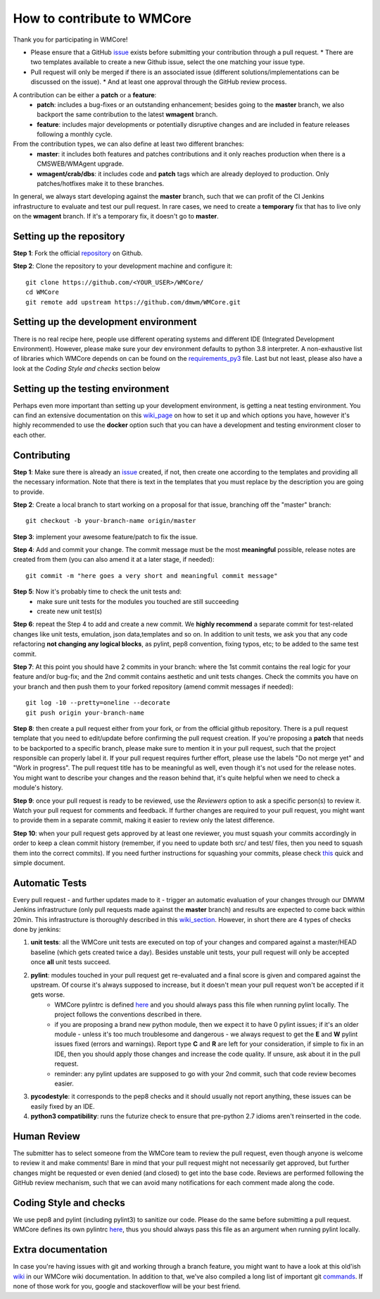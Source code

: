 ===========================
How to contribute to WMCore
===========================
Thank you for participating in WMCore!

* Please ensure that a GitHub `issue <https://github.com/dmwm/WMCore/issues/new/choose>`_ exists before submitting your contribution through a pull request.
  * There are two templates available to create a new Github issue, select the one matching your issue type.
* Pull request will only be merged if there is an associated issue (different solutions/implementations can be discussed on the issue).
  * And at least one approval through the GitHub review process.

A contribution can be either a **patch** or a **feature**:
 * **patch**: includes a bug-fixes or an outstanding enhancement; besides going to the **master** branch, we also backport the same contribution to the latest **wmagent** branch.
 * **feature**: includes major developments or potentially disruptive changes and are included in feature releases following a monthly cycle.

From the contribution types, we can also define at least two different branches:
 * **master**: it includes both features and patches contributions and it only reaches production when there is a CMSWEB/WMAgent upgrade.
 * **wmagent/crab/dbs**: it includes code and **patch** tags which are already deployed to production. Only patches/hotfixes make it to these branches.

In general, we always start developing against the **master** branch, such that we can profit of the CI Jenkins infrastructure to evaluate and test our pull request.
In rare cases, we need to create a **temporary** fix that has to live only on the **wmagent** branch. If it's a temporary fix, it doesn't go to **master**.

Setting up the repository
-------------------------

**Step 1**: Fork the official `repository <https://github.com/dmwm/WMCore/>`_ on Github.

**Step 2**: Clone the repository to your development machine and configure it::

        git clone https://github.com/<YOUR_USER>/WMCore/
        cd WMCore
        git remote add upstream https://github.com/dmwm/WMCore.git


Setting up the development environment
--------------------------------------

There is no real recipe here, people use different operating systems and different IDE (Integrated Development Environment).
However, please make sure your dev environment defaults to python 3.8 interpreter.
A non-exhaustive list of libraries which WMCore depends on can be found on the `requirements_py3 <https://github.com/dmwm/WMCore/blob/master/requirements_py3.txt>`_ file.
Last but not least, please also have a look at the `Coding Style and checks` section below

Setting up the testing environment
----------------------------------

Perhaps even more important than setting up your development environment, is getting a neat testing environment.
You can find an extensive documentation on this `wiki_page <https://github.com/dmwm/WMCore/wiki/setup-wmcore-unittest>`_ on how to set it up and which options you have, however it's highly recommended to use the **docker** option such that you can have a development and testing environment closer to each other.

Contributing
------------

**Step 1**: Make sure there is already an `issue <https://github.com/dmwm/WMCore/issues/new/choose>`_ created, if not, then create one according to the templates and providing all the necessary information. Note that there is text in the templates that you must replace by the description you are going to provide.

**Step 2**: Create a local branch to start working on a proposal for that issue, branching off the "master" branch::

        git checkout -b your-branch-name origin/master


**Step 3**: implement your awesome feature/patch to fix the issue.

**Step 4**: Add and commit your change. The commit message must be the most **meaningful** possible, release notes are created from them (you can also amend it at a later stage, if needed)::

        git commit -m "here goes a very short and meaningful commit message"


**Step 5**: Now it's probably time to check the unit tests and:
 * make sure unit tests for the modules you touched are still succeeding
 * create new unit test(s)

**Step 6**: repeat the Step 4 to add and create a new commit. We **highly recommend** a separate commit for test-related changes like unit tests, emulation, json data,templates and so on.
In addition to unit tests, we ask you that any code refactoring **not changing any logical blocks**, as pylint, pep8 convention, fixing typos, etc; to be added to the same test commit.

**Step 7**: At this point you should have 2 commits in your branch: where the 1st commit contains the real logic for your feature and/or bug-fix; and the 2nd commit contains aesthetic and unit tests changes.
Check the commits you have on your branch and then push them to your forked repository (amend commit messages if needed)::

        git log -10 --pretty=oneline --decorate
        git push origin your-branch-name

**Step 8**: then create a pull request either from your fork, or from the official github repository. There is a pull request template that you need to edit/update before confirming the pull request creation.
If you're proposing a **patch** that needs to be backported to a specific branch, please make sure to mention it in your pull request, such that the project responsible can properly label it. If your pull request requires further effort, please use the labels "Do not merge yet" and "Work in progress".
The pull request title has to be meaningful as well, even though it's not used for the release notes. You might want to describe your changes and the reason behind that, it's quite helpful when we need to check a module's history.

**Step 9**: once your pull request is ready to be reviewed, use the `Reviewers` option to ask a specific person(s) to review it. Watch your pull request for comments and feedback.
If further changes are required to your pull request, you might want to provide them in a separate commit, making it easier to review only the latest difference.

**Step 10**: when your pull request gets approved by at least one reviewer, you must squash your commits accordingly in order to keep a clean commit history (remember, if you need to update both src/ and test/ files, then you need to squash them into the correct commits).
If you need further instructions for squashing your commits, please check `this <https://steveklabnik.com/writing/how-to-squash-commits-in-a-github-pull-request>`_ quick and simple document.

Automatic Tests
----------------

Every pull request - and further updates made to it - trigger an automatic evaluation of your changes through our DMWM Jenkins infrastructure (only pull requests made against the **master** branch) and results are expected to come back within 20min.
This infrastructure is thoroughly described in this `wiki_section <https://github.com/dmwm/WMCore/wiki/Understanding-Jenkins>`_. However, in short there are 4 types of checks done by jenkins:

1. **unit tests**: all the WMCore unit tests are executed on top of your changes and compared against a master/HEAD baseline (which gets created twice a day). Besides unstable unit tests, your pull request will only be accepted once **all** unit tests succeed.

2. **pylint**: modules touched in your pull request get re-evaluated and a final score is given and compared against the upstream. Of course it's always supposed to increase, but it doesn't mean your pull request won't be accepted if it gets worse.
    * WMCore pylintrc is defined `here <https://github.com/dmwm/WMCore/blob/master/standards/.pylintrc>`_ and you should always pass this file when running pylint locally. The project follows the conventions described in there.
    * if you are proposing a brand new python module, then we expect it to have 0 pylint issues; if it's an older module - unless it's too much troublesome and dangerous - we always request to get the **E** and **W** pylint issues fixed (errors and warnings). Report type **C** and **R** are left for your consideration, if simple to fix in an IDE, then you should apply those changes and increase the code quality. If unsure, ask about it in the pull request.
    * reminder: any pylint updates are supposed to go with your 2nd commit, such that code review becomes easier.

3. **pycodestyle**: it corresponds to the pep8 checks and it should usually not report anything, these issues can be easily fixed by an IDE.

4. **python3 compatibility**: runs the futurize check to ensure that pre-python 2.7 idioms aren't reinserted in the code.

Human Review
------------

The submitter has to select someone from the WMCore team to review the pull request, even though anyone is welcome to review it and make comments!
Bare in mind that your pull request might not necessarily get approved, but further changes might be requested or even denied (and closed) to get into the base code.
Reviews are performed following the GitHub review mechanism, such that we can avoid many notifications for each comment made along the code.

Coding Style and checks
-----------------------

We use pep8 and pylint (including pylint3) to sanitize our code. Please do the same before submitting a pull request.
WMCore defines its own pylintrc `here <https://github.com/dmwm/WMCore/blob/master/standards/.pylintrc>`_, thus you should always pass this file as an argument when running pylint locally.

Extra documentation
-------------------

In case you're having issues with git and working through a branch feature, you might want to have a look at this old'ish `wiki <https://github.com/dmwm/WMCore/wiki/Developing-against-WMCore>`_ in our WMCore wiki documentation.
In addition to that, we've also compiled a long list of important git `commands <https://github.com/dmwm/WMCore/wiki/git-commands>`_. If none of those work for you, google and stackoverflow will be your best friend.

